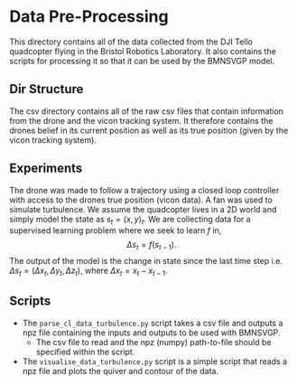 #+OPTIONS: tex:t

* Data Pre-Processing
This directory contains all of the data collected from the DJI Tello quadcopter flying in the Bristol Robotics Laboratory.
It also contains the scripts for processing it so that it can be used by the BMNSVGP model.

** Dir Structure
The csv directory contains all of the raw csv files that contain information from the drone and the vicon tracking system. It therefore contains the drones belief in its current position as well as its true position (given by the vicon tracking system). 

** Experiments
The drone was made to follow a trajectory using a closed loop controller with access to the drones true position (vicon data).
A fan was used to simulate turbulence.
We assume the quadcopter lives in a 2D world and simply model the state as $s_t = (x, y)_t$.
We are collecting data for a supervised learning problem where we seek to learn $f$ in,
$$
\Delta s_t = f(s_{t-1}).
$$
The output of the model is the change in state since the last time step i.e. $\Delta s_t = (\Delta x_t, \Delta y_t, \Delta z_t)$, where $\Delta x_t = x_{t} - x_{t-1}$.

** Scripts
- The =parse_cl_data_turbulence.py= script takes a csv file and outputs a npz file containing the inputs and outputs to be used with BMNSVGP.
  - The csv file to read and the npz (numpy) path-to-file should be specified within the script.
- The =visualise_data_turbulence.py= script is a simple script that reads a npz file and plots the quiver and contour of the data.
